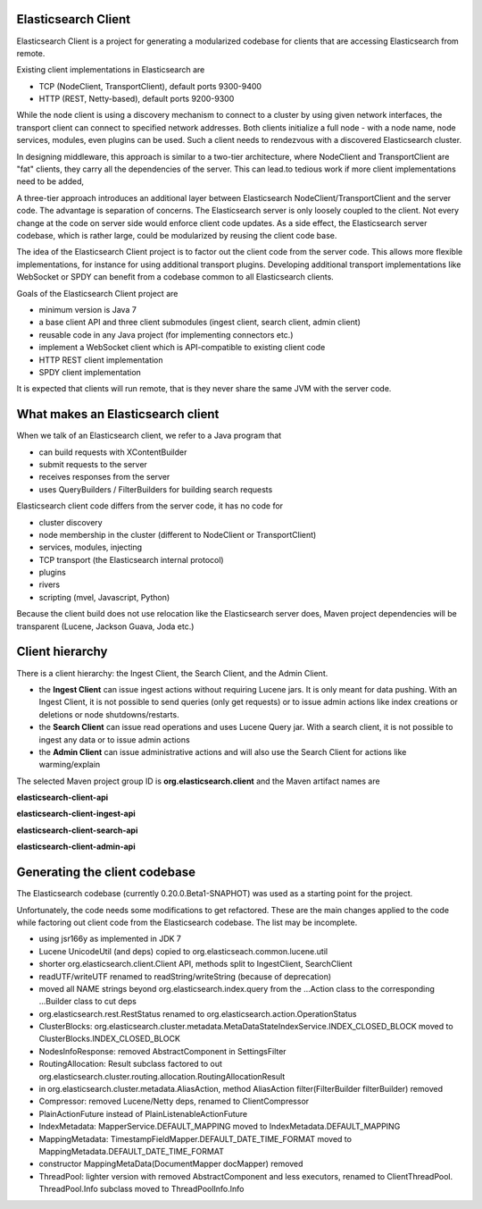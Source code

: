 Elasticsearch Client
====================

Elasticsearch Client is a project for generating a modularized codebase for clients that are accessing Elasticsearch from remote.

Existing client implementations in Elasticsearch are

- TCP (NodeClient, TransportClient), default ports 9300-9400
- HTTP (REST, Netty-based), default ports 9200-9300

While the node client is using a discovery mechanism to connect to a cluster by using given network interfaces, the transport client can connect to specified network addresses. Both clients initialize a full node - with a node name, node services, modules, even plugins can be used. Such a client needs to rendezvous with a discovered Elasticsearch cluster.

In designing middleware, this approach is similar to a two-tier architecture, where NodeClient and TransportClient are "fat" clients, they carry all the dependencies of the server. This can lead.to tedious work if more client implementations need to be added,

A three-tier approach introduces an additional layer between Elasticsearch NodeClient/TransportClient and the server code. The advantage is separation of concerns. The Elasticsearch server is only loosely coupled to the client. Not every change at the code on server side would enforce client code updates. As a side effect, the Elasticsearch server codebase, which is rather large, could be modularized by reusing the client code base.

The idea of the Elasticsearch Client project is to factor out the client code from the server code. This allows more flexible implementations, for instance for using additional transport plugins. Developing additional transport implementations like WebSocket or SPDY can benefit from a codebase common to all Elasticsearch clients.

Goals of the Elasticsearch Client project are

- minimum version is Java 7
- a base client API and three client submodules (ingest client, search client, admin client)
- reusable code in any Java project (for implementing connectors etc.)
- implement a WebSocket client which is API-compatible to existing client code
- HTTP REST client implementation
- SPDY client implementation

It is expected that clients will run remote, that is they never share the same JVM with the server code.

What makes an Elasticsearch client
==================================

When we talk of an Elasticsearch client, we refer to a Java program that
 
- can build requests with XContentBuilder
- submit requests to the server 
- receives responses from the server
- uses QueryBuilders / FilterBuilders for building search requests

Elasticsearch client code differs from the server code, it has no code for

- cluster discovery
- node membership in the cluster (different to NodeClient or TransportClient)
- services, modules, injecting
- TCP transport (the Elasticsearch internal protocol)
- plugins
- rivers
- scripting (mvel, Javascript, Python)

Because the client build does not use relocation like the Elasticsearch server does, Maven project dependencies will be transparent (Lucene, Jackson Guava, Joda etc.)

Client hierarchy
================

There is a client hierarchy: the Ingest Client, the Search Client, and the Admin Client.

- the **Ingest Client** can issue ingest actions without requiring Lucene jars. It is only meant for data pushing. With an Ingest Client, it is not possible to send queries (only get requests) or to issue admin actions like index creations or deletions or node shutdowns/restarts.

- the **Search Client** can issue read operations and uses Lucene Query jar. With a search client, it is not possible to ingest any data or to issue admin actions

- the **Admin Client** can issue administrative actions and will also use the Search Client for actions like warming/explain

The selected Maven project group ID is **org.elasticsearch.client** and the Maven artifact names are

**elasticsearch-client-api**

**elasticsearch-client-ingest-api**

**elasticsearch-client-search-api**

**elasticsearch-client-admin-api**


Generating the client codebase
==============================

The Elasticsearch codebase (currently 0.20.0.Beta1-SNAPHOT) was used as a starting point for the project.

Unfortunately, the code needs some modifications to get refactored. These are the main changes applied to the code while factoring out client code from the Elasticsearch codebase. The list may be incomplete.

- using jsr166y as implemented in JDK 7

- Lucene UnicodeUtil (and deps) copied to org.elasticseach.common.lucene.util

- shorter org.elasticsearch.client.Client API, methods split to IngestClient, SearchClient

- readUTF/writeUTF renamed to readString/writeString (because of deprecation)

- moved all NAME strings beyond org.elasticsearch.index.query from the ...Action class to the corresponding ...Builder class to cut deps

- org.elasticsearch.rest.RestStatus renamed to org.elasticsearch.action.OperationStatus

- ClusterBlocks: org.elasticsearch.cluster.metadata.MetaDataStateIndexService.INDEX_CLOSED_BLOCK moved to ClusterBlocks.INDEX_CLOSED_BLOCK

- NodesInfoResponse: removed AbstractComponent in SettingsFilter

- RoutingAllocation: Result subclass factored to out org.elasticsearch.cluster.routing.allocation.RoutingAllocationResult

- in org.elasticsearch.cluster.metadata.AliasAction, method AliasAction filter(FilterBuilder filterBuilder) removed 

- Compressor: removed Lucene/Netty deps, renamed to ClientCompressor

- PlainActionFuture instead of PlainListenableActionFuture

- IndexMetadata: MapperService.DEFAULT_MAPPING moved to IndexMetadata.DEFAULT_MAPPING

- MappingMetadata:  TimestampFieldMapper.DEFAULT_DATE_TIME_FORMAT moved to MappingMetadata.DEFAULT_DATE_TIME_FORMAT

- constructor MappingMetaData(DocumentMapper docMapper)  removed

- ThreadPool: lighter version with removed AbstractComponent and less executors, renamed to ClientThreadPool. ThreadPool.Info subclass moved to ThreadPoolInfo.Info